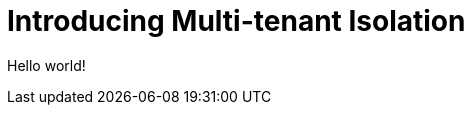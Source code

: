 :_content-type: ASSEMBLY
:description: Introducing Multi-tenant Isolation
:keywords: administration guide, supported-platforms, network policy, network policies, multi-tenant isolation
:navtitle: Supported platforms
:page-aliases: installation-guide:introducing-multi-tenant-isolation.adoc

[id=introducing-multi-tenant-isolation_{context}"]
= Introducing Multi-tenant Isolation

Hello world!